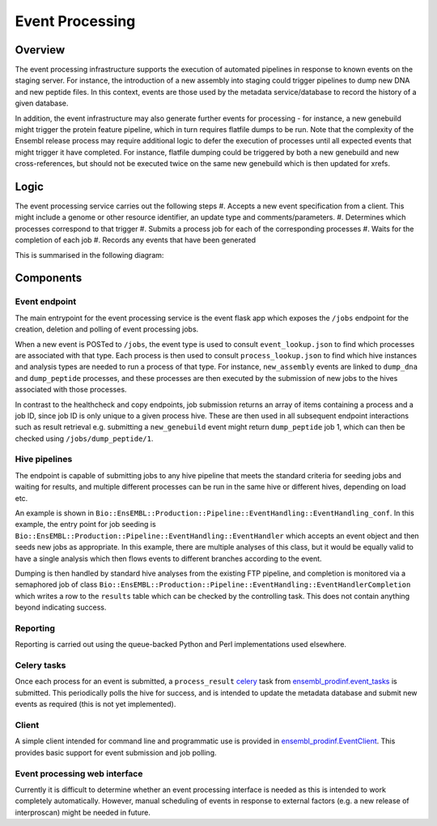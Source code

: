 ################
Event Processing
################

********
Overview
********
The event processing infrastructure supports the execution of automated pipelines in response to known events on the staging server. For instance, the introduction of a new assembly into staging could trigger pipelines to dump new DNA and new peptide files. In this context, events are those used by the metadata service/database to record the history of a given database.

In addition, the event infrastructure may also generate further events for processing - for instance, a new genebuild might trigger the protein feature pipeline, which in turn requires flatfile dumps to be run. Note that the complexity of the Ensembl release process may require additional logic to defer the execution of processes until all expected events that might trigger it have completed. For instance, flatfile dumping could be triggered by both a new genebuild and new cross-references, but should not be executed twice on the same new genebuild which is then updated for xrefs.

*****
Logic
*****
The event processing service carries out the following steps
#. Accepts a new event specification from a client. This might include a genome or other resource identifier, an update type and comments/parameters.
#. Determines which processes correspond to that trigger
#. Submits a process job for each of the corresponding processes
#. Waits for the completion of each job
#. Records any events that have been generated

This is summarised in the following diagram:

.. image:: event_handling_logic.png

**********
Components
**********

Event endpoint
==============
The main entrypoint for the event processing service is the event flask app which exposes the ``/jobs`` endpoint for the creation, deletion and polling of event processing jobs.

When a new event is POSTed to ``/jobs``, the event type is used to consult ``event_lookup.json`` to find which processes are associated with that type. Each process is then used to consult ``process_lookup.json`` to find which hive instances and analysis types are needed to run a process of that type. For instance, ``new_assembly`` events are linked to ``dump_dna`` and ``dump_peptide`` processes, and these processes are then executed by the submission of new jobs to the hives associated with those processes.

In contrast to the healthcheck and copy endpoints, job submission returns an array of items containing a process and a job ID, since job ID is only unique to a given process hive. These are then used in all subsequent endpoint interactions such as result retrieval e.g. submitting a ``new_genebuild`` event might return ``dump_peptide`` job 1, which can then be checked using ``/jobs/dump_peptide/1``.

Hive pipelines
==============
The endpoint is capable of submitting jobs to any hive pipeline that meets the standard criteria for seeding jobs and waiting for results, and multiple different processes can be run in the same hive or different hives, depending on load etc.

An example is shown in ``Bio::EnsEMBL::Production::Pipeline::EventHandling::EventHandling_conf``. In this example, the entry point for job seeding is ``Bio::EnsEMBL::Production::Pipeline::EventHandling::EventHandler`` which accepts an event object and then seeds new jobs as appropriate. In this example, there are multiple analyses of this class, but it would be equally valid to have a single analysis which then flows events to different branches according to the event.

Dumping is then handled by standard hive analyses from the existing FTP pipeline, and completion is monitored via a semaphored job of class ``Bio::EnsEMBL::Production::Pipeline::EventHandling::EventHandlerCompletion`` which writes a row to the ``results`` table which can be checked by the controlling task. This does not contain anything beyond indicating success.

Reporting
=========
Reporting is carried out using the queue-backed Python and Perl implementations used elsewhere.

Celery tasks
============
Once each process for an event is submitted, a ``process_result`` `celery <./celery.rst>`_ task from `ensembl_prodinf.event_tasks <../ensembl_prodinf/event_tasks.py>`_ is submitted. This periodically polls the hive for success, and is intended to update the metadata database and submit new events as required (this is not yet implemented).

Client
======
A simple client intended for command line and programmatic use is provided in `ensembl_prodinf.EventClient <../ensembl_prodinf/event_client.py>`_. This provides basic support for event submission and job polling.

Event processing web interface
==============================
Currently it is difficult to determine whether an event processing interface is needed as this is intended to work completely automatically. However, manual scheduling of events in response to external factors (e.g. a new release of interproscan) might be needed in future.
